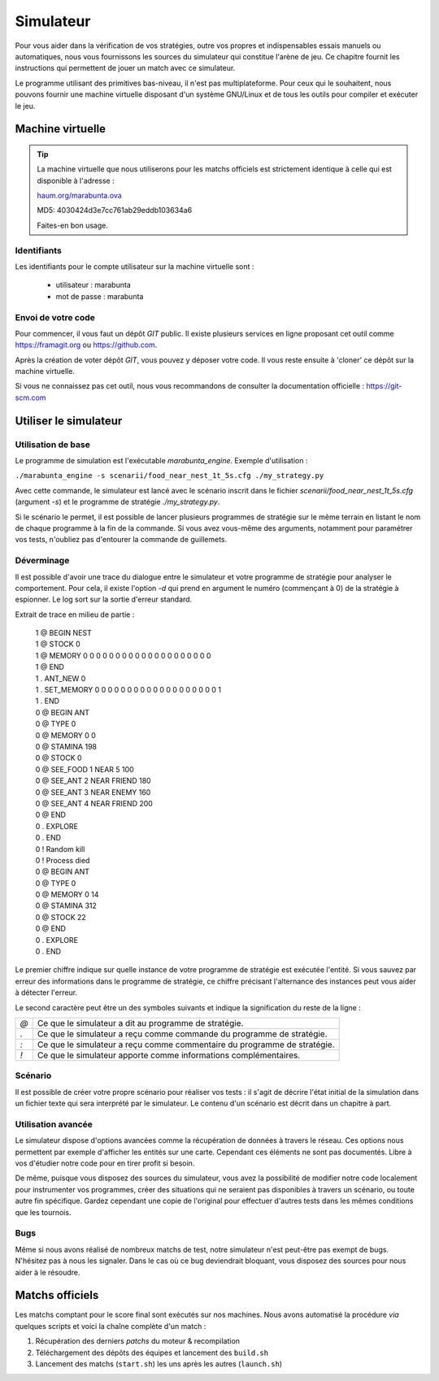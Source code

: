 ==========
Simulateur
==========

Pour vous aider dans la vérification de vos stratégies, outre vos propres et
indispensables essais manuels ou automatiques, nous vous fournissons les sources
du simulateur qui constitue l'arène de jeu. Ce chapitre fournit les instructions
qui permettent de jouer un match avec ce simulateur.

Le programme utilisant des primitives bas-niveau, il n'est pas multiplateforme.
Pour ceux qui le souhaitent, nous pouvons fournir une machine virtuelle
disposant d'un système GNU/Linux et de tous les outils pour compiler et exécuter
le jeu.

Machine virtuelle
=================

.. TIP::
    La machine virtuelle que nous utiliserons pour les matchs officiels est
    strictement identique à celle qui est disponible à l'adresse :
    
    `haum.org/marabunta.ova`_

    MD5: 4030424d3e7cc761ab29eddb103634a6

    Faites-en bon usage.

.. _haum.org/marabunta.ova: https://haum.org/marabunta.ova

Identifiants
------------

Les identifiants pour le compte utilisateur sur la machine virtuelle sont :

 - utilisateur  : marabunta
 - mot de passe : marabunta

Envoi de votre code
-------------------

Pour commencer, il vous faut un dépôt `GIT` public. Il existe plusieurs services
en ligne proposant cet outil comme `<https://framagit.org>`_ ou 
`<https://github.com>`_.

Après la création de voter dépôt `GIT`, vous pouvez y déposer votre code. Il
vous reste ensuite à 'cloner'  ce dépôt sur la machine virtuelle. 

Si vous ne connaissez pas cet outil, nous vous recommandons de consulter la
documentation officielle : `<https://git-scm.com>`_

Utiliser le simulateur
======================

Utilisation de base
-------------------

Le programme de simulation est l'exécutable `marabunta_engine`. Exemple
d'utilisation :

``./marabunta_engine -s scenarii/food_near_nest_1t_5s.cfg ./my_strategy.py``

Avec cette commande, le simulateur est lancé avec le scénario inscrit dans le
fichier `scenarii/food_near_nest_1t_5s.cfg` (argument `-s`) et le programme de
stratégie `./my_strategy.py`.

Si le scénario le permet, il est possible de lancer plusieurs programmes de
stratégie sur le même terrain en listant le nom de chaque programme à la fin de
la commande. Si vous avez vous-même des arguments, notamment pour paramétrer vos
tests, n'oubliez pas d'entourer la commande de guillemets.

Déverminage
-----------

Il est possible d'avoir une trace du dialogue entre le simulateur et votre
programme de stratégie pour analyser le comportement. Pour cela, il existe
l'option `-d` qui prend en argument le numéro (commençant à 0) de la stratégie à
espionner. Le log sort sur la sortie d'erreur standard.

Extrait de trace en milieu de partie :

  | 1 @ BEGIN NEST
  | 1 @ STOCK 0
  | 1 @ MEMORY 0 0 0 0 0 0 0 0 0 0 0 0 0 0 0 0 0 0 0 0
  | 1 @ END
  | 1 . ANT_NEW 0
  | 1 . SET_MEMORY 0 0 0 0 0 0 0 0 0 0 0 0 0 0 0 0 0 0 0 1
  | 1 . END
  | 0 @ BEGIN ANT
  | 0 @ TYPE 0
  | 0 @ MEMORY 0 0
  | 0 @ STAMINA 198
  | 0 @ STOCK 0
  | 0 @ SEE_FOOD 1 NEAR 5 100
  | 0 @ SEE_ANT 2 NEAR FRIEND 180
  | 0 @ SEE_ANT 3 NEAR ENEMY 160
  | 0 @ SEE_ANT 4 NEAR FRIEND 200
  | 0 @ END
  | 0 . EXPLORE
  | 0 . END
  | 0 ! Random kill
  | 0 ! Process died
  | 0 @ BEGIN ANT
  | 0 @ TYPE 0
  | 0 @ MEMORY 0 14
  | 0 @ STAMINA 312
  | 0 @ STOCK 22
  | 0 @ END
  | 0 . EXPLORE
  | 0 . END


Le premier chiffre indique sur quelle instance de votre programme de stratégie
est exécutée l'entité. Si vous sauvez par erreur des informations dans le
programme de stratégie, ce chiffre précisant l'alternance des instances peut
vous aider à détecter l'erreur.

Le second caractère peut être un des symboles suivants et indique la
signification du reste de la ligne :

=== ==
`@` Ce que le simulateur a dit au programme de stratégie.
`.` Ce que le simulateur a reçu comme commande du programme de stratégie.
`:` Ce que le simulateur a reçu comme commentaire du programme de stratégie.
`!` Ce que le simulateur apporte comme informations complémentaires.
=== ==

Scénario
--------

Il est possible de créer votre propre scénario pour réaliser vos tests : il
s'agit de décrire l'état initial de la simulation dans un fichier texte qui sera
interprété par le simulateur. Le contenu d'un scénario est décrit dans un
chapitre à part.

Utilisation avancée
-------------------

Le simulateur dispose d'options avancées comme la récupération de données à
travers le réseau. Ces options nous permettent par exemple d'afficher les
entités sur une carte. Cependant ces éléments ne sont pas documentés. Libre à
vos d'étudier notre code pour en tirer profit si besoin.

De même, puisque vous disposez des sources du simulateur, vous avez la
possibilité de modifier notre code localement pour instrumenter vos programmes,
créer des situations qui ne seraient pas disponibles à travers un scénario, ou
toute autre fin spécifique. Gardez cependant une copie de l'original pour
effectuer d'autres tests dans les mêmes conditions que les tournois.

Bugs
----

Même si nous avons réalisé de nombreux matchs de test, notre simulateur n'est
peut-être pas exempt de bugs. N'hésitez pas à nous les signaler.  Dans le cas où
ce bug deviendrait bloquant, vous disposez des sources pour nous aider à le
résoudre.

Matchs officiels
================

Les matchs comptant pour le score final sont exécutés sur nos machines. Nous avons
automatisé la procédure *via* quelques scripts et voici la chaîne complète d'un match :

1. Récupération des derniers *patchs* du moteur & recompilation
2. Téléchargement des dépôts des équipes et lancement des ``build.sh``
3. Lancement des matchs (``start.sh``) les uns après les autres (``launch.sh``)


